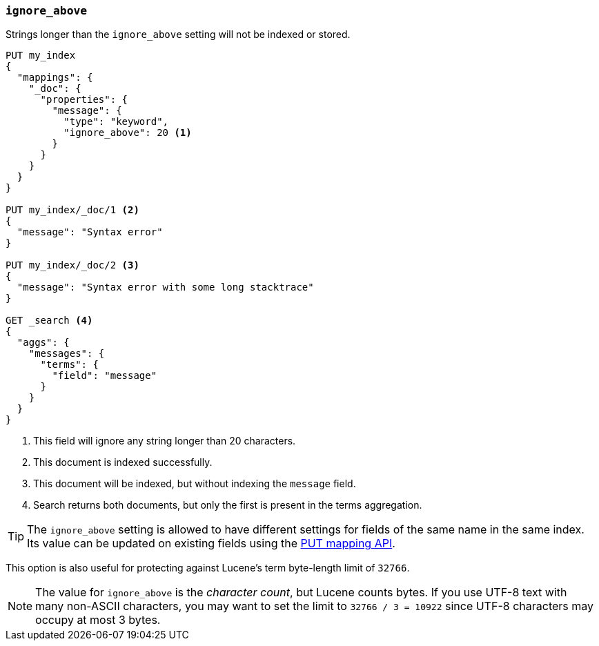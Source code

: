 [[ignore-above]]
=== `ignore_above`

Strings longer than the `ignore_above` setting will not be indexed or stored.

[source,js]
--------------------------------------------------
PUT my_index
{
  "mappings": {
    "_doc": {
      "properties": {
        "message": {
          "type": "keyword",
          "ignore_above": 20 <1>
        }
      }
    }
  }
}

PUT my_index/_doc/1 <2>
{
  "message": "Syntax error"
}

PUT my_index/_doc/2 <3>
{
  "message": "Syntax error with some long stacktrace"
}

GET _search <4>
{
  "aggs": {
    "messages": {
      "terms": {
        "field": "message"
      }
    }
  }
}
--------------------------------------------------
// CONSOLE
<1> This field will ignore any string longer than 20 characters.
<2> This document is indexed successfully.
<3> This document will be indexed, but without indexing the `message` field.
<4> Search returns both documents, but only the first is present in the terms aggregation.

TIP: The `ignore_above` setting is allowed to have different settings for
fields of the same name in the same index.  Its value can be updated on
existing fields using the <<indices-put-mapping,PUT mapping API>>.


This option is also useful for protecting against Lucene's term byte-length
limit of `32766`.

NOTE: The value for `ignore_above` is the _character count_, but Lucene counts
bytes. If you use UTF-8 text with many non-ASCII characters, you may want to
set the limit to `32766 / 3 = 10922` since UTF-8 characters may occupy at most
3 bytes.
